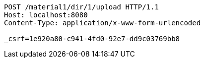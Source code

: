 [source,http,options="nowrap"]
----
POST /material1/dir/1/upload HTTP/1.1
Host: localhost:8080
Content-Type: application/x-www-form-urlencoded

_csrf=1e920a80-c941-4fd0-92e7-dd9c03769bb8
----